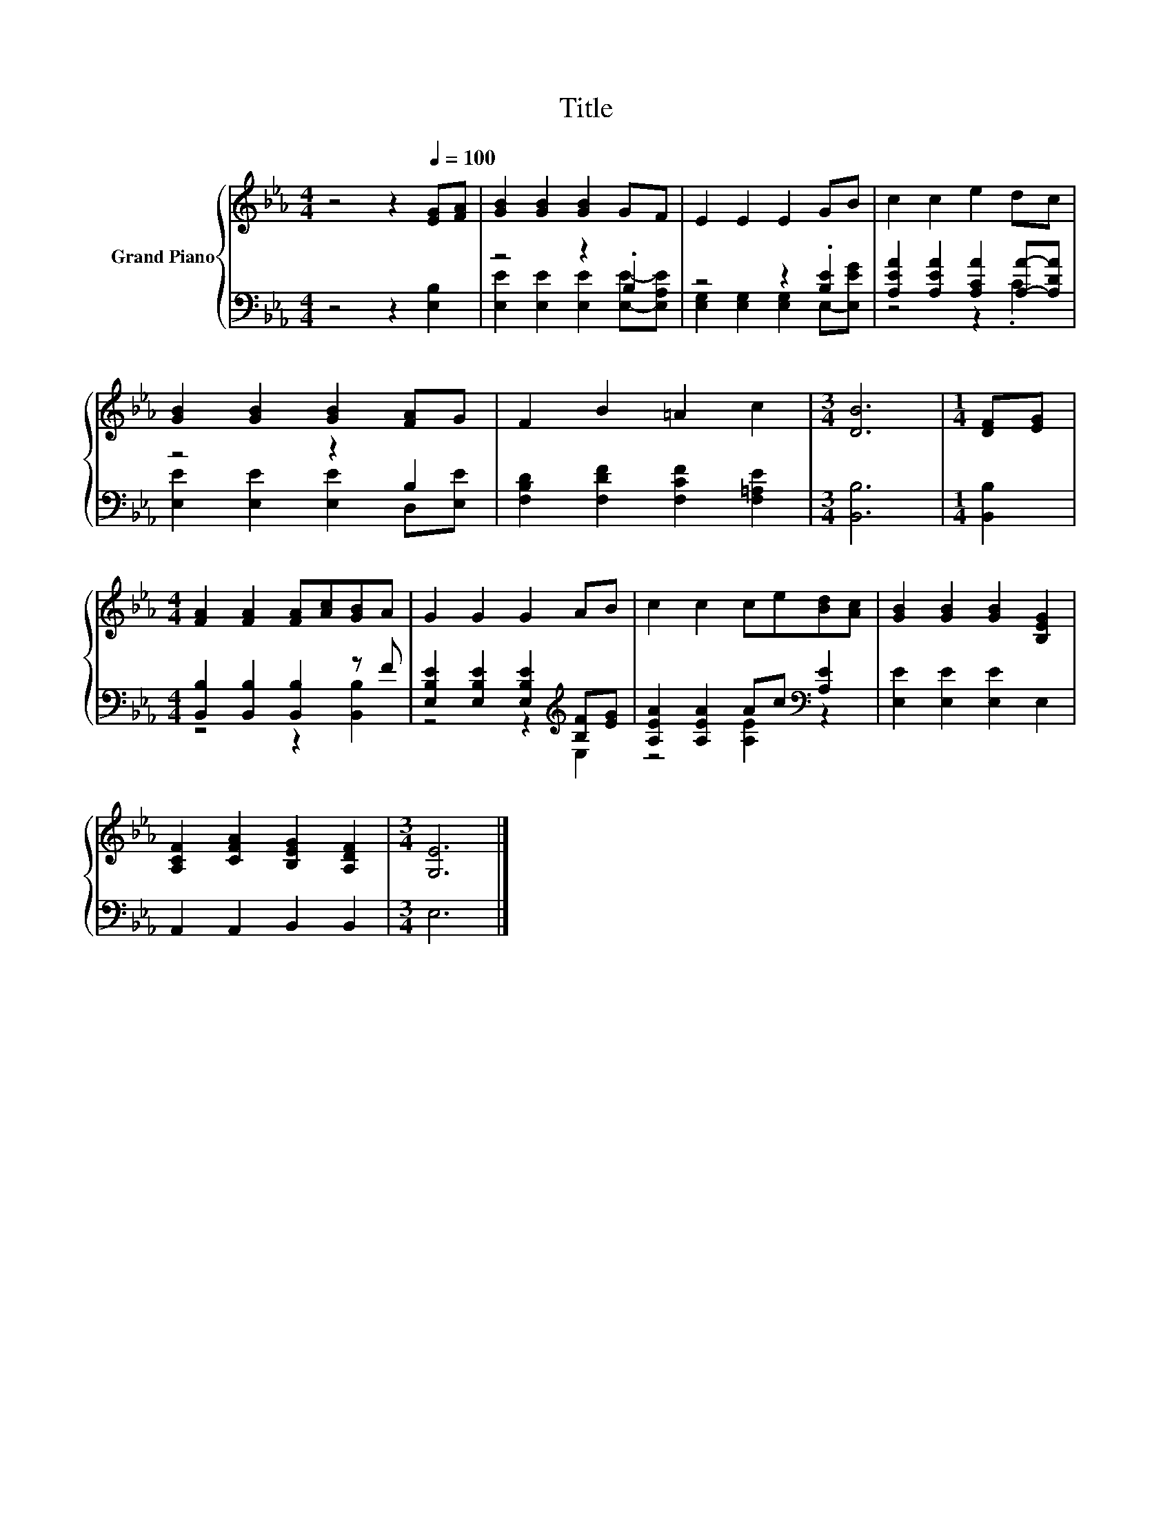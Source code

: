 X:1
T:Title
%%score { 1 | ( 2 3 ) }
L:1/8
M:4/4
K:Eb
V:1 treble nm="Grand Piano"
V:2 bass 
V:3 bass 
V:1
 z4 z2[Q:1/4=100] [EG][FA] | [GB]2 [GB]2 [GB]2 GF | E2 E2 E2 GB | c2 c2 e2 dc | %4
 [GB]2 [GB]2 [GB]2 [FA]G | F2 B2 =A2 c2 |[M:3/4] [DB]6 |[M:1/4] [DF][EG] | %8
[M:4/4] [FA]2 [FA]2 [FA][Ac][GB]A | G2 G2 G2 AB | c2 c2 ce[Bd][Ac] | [GB]2 [GB]2 [GB]2 [B,EG]2 | %12
 [A,CF]2 [CFA]2 [B,EG]2 [A,DF]2 |[M:3/4] [G,E]6 |] %14
V:2
 z4 z2 [E,B,]2 | z4 z2 .B,2 | z4 z2 .[B,E]2 | [A,EA]2 [A,EA]2 [A,CA]2 [A,A]-[A,DA] | z4 z2 B,2 | %5
 [F,B,D]2 [F,DF]2 [F,CF]2 [F,=A,E]2 |[M:3/4] [B,,B,]6 |[M:1/4] [B,,B,]2 | %8
[M:4/4] [B,,B,]2 [B,,B,]2 [B,,B,]2 z F | [E,B,E]2 [E,B,E]2 [E,B,E]2[K:treble] [B,F][EG] | %10
 [A,EA]2 [A,EA]2 Ac[K:bass] [A,E]2 | [E,E]2 [E,E]2 [E,E]2 E,2 | A,,2 A,,2 B,,2 B,,2 |[M:3/4] E,6 |] %14
V:3
 x8 | [E,E]2 [E,E]2 [E,E]2 [E,E]-[E,A,E] | [E,G,]2 [E,G,]2 [E,G,]2 E,-[E,EG] | z4 z2 .C2 | %4
 [E,E]2 [E,E]2 [E,E]2 D,[E,E] | x8 |[M:3/4] x6 |[M:1/4] x2 |[M:4/4] z4 z2 [B,,B,]2 | %9
 z4 z2[K:treble] E,2 | z4 [A,E]2[K:bass] z2 | x8 | x8 |[M:3/4] x6 |] %14

